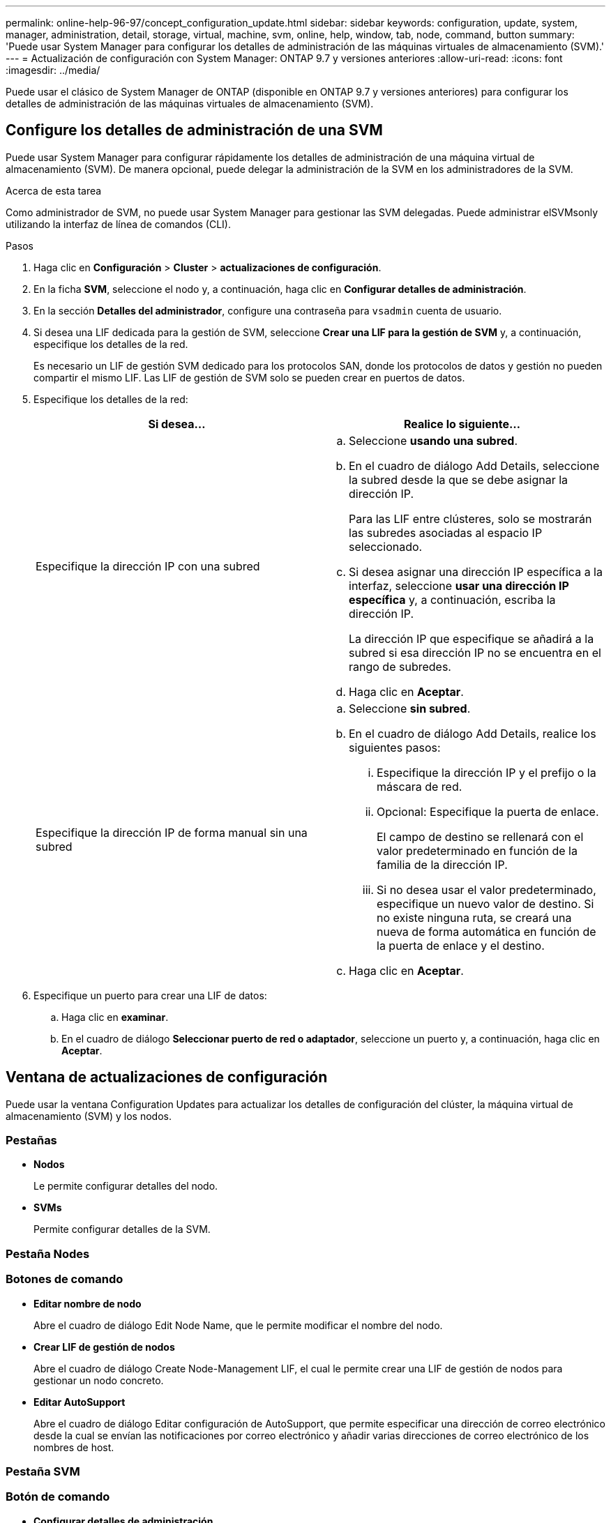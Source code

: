---
permalink: online-help-96-97/concept_configuration_update.html 
sidebar: sidebar 
keywords: configuration, update, system, manager, administration, detail, storage, virtual, machine, svm, online, help, window, tab, node, command, button 
summary: 'Puede usar System Manager para configurar los detalles de administración de las máquinas virtuales de almacenamiento (SVM).' 
---
= Actualización de configuración con System Manager: ONTAP 9.7 y versiones anteriores
:allow-uri-read: 
:icons: font
:imagesdir: ../media/


[role="lead"]
Puede usar el clásico de System Manager de ONTAP (disponible en ONTAP 9.7 y versiones anteriores) para configurar los detalles de administración de las máquinas virtuales de almacenamiento (SVM).



== Configure los detalles de administración de una SVM

Puede usar System Manager para configurar rápidamente los detalles de administración de una máquina virtual de almacenamiento (SVM). De manera opcional, puede delegar la administración de la SVM en los administradores de la SVM.

.Acerca de esta tarea
Como administrador de SVM, no puede usar System Manager para gestionar las SVM delegadas. Puede administrar elSVMsonly utilizando la interfaz de línea de comandos (CLI).

.Pasos
. Haga clic en *Configuración* > *Cluster* > *actualizaciones de configuración*.
. En la ficha *SVM*, seleccione el nodo y, a continuación, haga clic en *Configurar detalles de administración*.
. En la sección *Detalles del administrador*, configure una contraseña para `vsadmin` cuenta de usuario.
. Si desea una LIF dedicada para la gestión de SVM, seleccione *Crear una LIF para la gestión de SVM* y, a continuación, especifique los detalles de la red.
+
Es necesario un LIF de gestión SVM dedicado para los protocolos SAN, donde los protocolos de datos y gestión no pueden compartir el mismo LIF. Las LIF de gestión de SVM solo se pueden crear en puertos de datos.

. Especifique los detalles de la red:
+
|===
| Si desea... | Realice lo siguiente... 


 a| 
Especifique la dirección IP con una subred
 a| 
.. Seleccione *usando una subred*.
.. En el cuadro de diálogo Add Details, seleccione la subred desde la que se debe asignar la dirección IP.
+
Para las LIF entre clústeres, solo se mostrarán las subredes asociadas al espacio IP seleccionado.

.. Si desea asignar una dirección IP específica a la interfaz, seleccione *usar una dirección IP específica* y, a continuación, escriba la dirección IP.
+
La dirección IP que especifique se añadirá a la subred si esa dirección IP no se encuentra en el rango de subredes.

.. Haga clic en *Aceptar*.




 a| 
Especifique la dirección IP de forma manual sin una subred
 a| 
.. Seleccione *sin subred*.
.. En el cuadro de diálogo Add Details, realice los siguientes pasos:
+
... Especifique la dirección IP y el prefijo o la máscara de red.
... Opcional: Especifique la puerta de enlace.
+
El campo de destino se rellenará con el valor predeterminado en función de la familia de la dirección IP.

... Si no desea usar el valor predeterminado, especifique un nuevo valor de destino.
Si no existe ninguna ruta, se creará una nueva de forma automática en función de la puerta de enlace y el destino.


.. Haga clic en *Aceptar*.


|===
. Especifique un puerto para crear una LIF de datos:
+
.. Haga clic en *examinar*.
.. En el cuadro de diálogo *Seleccionar puerto de red o adaptador*, seleccione un puerto y, a continuación, haga clic en *Aceptar*.






== Ventana de actualizaciones de configuración

Puede usar la ventana Configuration Updates para actualizar los detalles de configuración del clúster, la máquina virtual de almacenamiento (SVM) y los nodos.



=== Pestañas

* *Nodos*
+
Le permite configurar detalles del nodo.

* *SVMs*
+
Permite configurar detalles de la SVM.





=== Pestaña Nodes



=== Botones de comando

* *Editar nombre de nodo*
+
Abre el cuadro de diálogo Edit Node Name, que le permite modificar el nombre del nodo.

* *Crear LIF de gestión de nodos*
+
Abre el cuadro de diálogo Create Node-Management LIF, el cual le permite crear una LIF de gestión de nodos para gestionar un nodo concreto.

* *Editar AutoSupport*
+
Abre el cuadro de diálogo Editar configuración de AutoSupport, que permite especificar una dirección de correo electrónico desde la cual se envían las notificaciones por correo electrónico y añadir varias direcciones de correo electrónico de los nombres de host.





=== Pestaña SVM



=== Botón de comando

* *Configurar detalles de administración*
+
Se abre el cuadro de diálogo Configure Administration Details, lo que permite configurar los detalles de administración de la SVM.



*Información relacionada*

xref:task_creating_cluster.adoc[Crear un clúster]

xref:task_setting_up_network_when_ip_address_range_is_disabled.adoc[Configuración de una red cuando se deshabilita un rango de direcciones IP]
